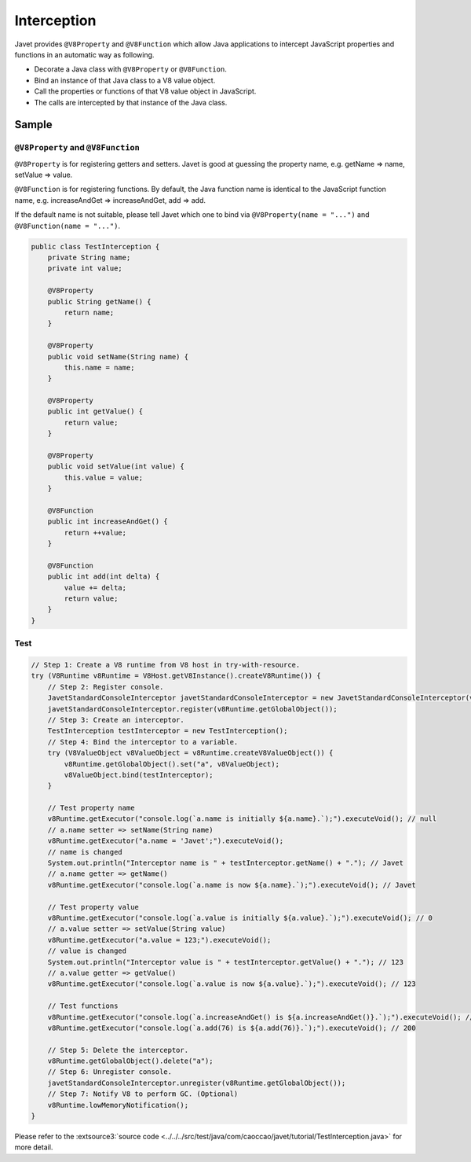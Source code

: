 ============
Interception
============

Javet provides ``@V8Property`` and ``@V8Function`` which allow Java applications to intercept JavaScript properties and functions in an automatic way as following.

* Decorate a Java class with ``@V8Property`` or ``@V8Function``.
* Bind an instance of that Java class to a V8 value object.
* Call the properties or functions of that V8 value object in JavaScript.
* The calls are intercepted by that instance of the Java class.

Sample
======

``@V8Property`` and ``@V8Function``
-----------------------------------

``@V8Property`` is for registering getters and setters. Javet is good at guessing the property name, e.g. getName => name, setValue => value.

``@V8Function`` is for registering functions. By default, the Java function name is identical to the JavaScript function name, e.g. increaseAndGet => increaseAndGet, add => add.

If the default name is not suitable, please tell Javet which one to bind via ``@V8Property(name = "...")`` and ``@V8Function(name = "...")``.

.. code-block:: java

    public class TestInterception {
        private String name;
        private int value;

        @V8Property
        public String getName() {
            return name;
        }
    
        @V8Property
        public void setName(String name) {
            this.name = name;
        }
    
        @V8Property
        public int getValue() {
            return value;
        }
    
        @V8Property
        public void setValue(int value) {
            this.value = value;
        }
    
        @V8Function
        public int increaseAndGet() {
            return ++value;
        }
    
        @V8Function
        public int add(int delta) {
            value += delta;
            return value;
        }
    }

Test
----

.. code-block:: java

    // Step 1: Create a V8 runtime from V8 host in try-with-resource.
    try (V8Runtime v8Runtime = V8Host.getV8Instance().createV8Runtime()) {
        // Step 2: Register console.
        JavetStandardConsoleInterceptor javetStandardConsoleInterceptor = new JavetStandardConsoleInterceptor(v8Runtime);
        javetStandardConsoleInterceptor.register(v8Runtime.getGlobalObject());
        // Step 3: Create an interceptor.
        TestInterception testInterceptor = new TestInterception();
        // Step 4: Bind the interceptor to a variable.
        try (V8ValueObject v8ValueObject = v8Runtime.createV8ValueObject()) {
            v8Runtime.getGlobalObject().set("a", v8ValueObject);
            v8ValueObject.bind(testInterceptor);
        }

        // Test property name
        v8Runtime.getExecutor("console.log(`a.name is initially ${a.name}.`);").executeVoid(); // null
        // a.name setter => setName(String name)
        v8Runtime.getExecutor("a.name = 'Javet';").executeVoid();
        // name is changed
        System.out.println("Interceptor name is " + testInterceptor.getName() + "."); // Javet
        // a.name getter => getName()
        v8Runtime.getExecutor("console.log(`a.name is now ${a.name}.`);").executeVoid(); // Javet

        // Test property value
        v8Runtime.getExecutor("console.log(`a.value is initially ${a.value}.`);").executeVoid(); // 0
        // a.value setter => setValue(String value)
        v8Runtime.getExecutor("a.value = 123;").executeVoid();
        // value is changed
        System.out.println("Interceptor value is " + testInterceptor.getValue() + "."); // 123
        // a.value getter => getValue()
        v8Runtime.getExecutor("console.log(`a.value is now ${a.value}.`);").executeVoid(); // 123

        // Test functions
        v8Runtime.getExecutor("console.log(`a.increaseAndGet() is ${a.increaseAndGet()}.`);").executeVoid(); // 124
        v8Runtime.getExecutor("console.log(`a.add(76) is ${a.add(76)}.`);").executeVoid(); // 200

        // Step 5: Delete the interceptor.
        v8Runtime.getGlobalObject().delete("a");
        // Step 6: Unregister console.
        javetStandardConsoleInterceptor.unregister(v8Runtime.getGlobalObject());
        // Step 7: Notify V8 to perform GC. (Optional)
        v8Runtime.lowMemoryNotification();
    }

Please refer to the :extsource3:`source code <../../../src/test/java/com/caoccao/javet/tutorial/TestInterception.java>` for more detail.
